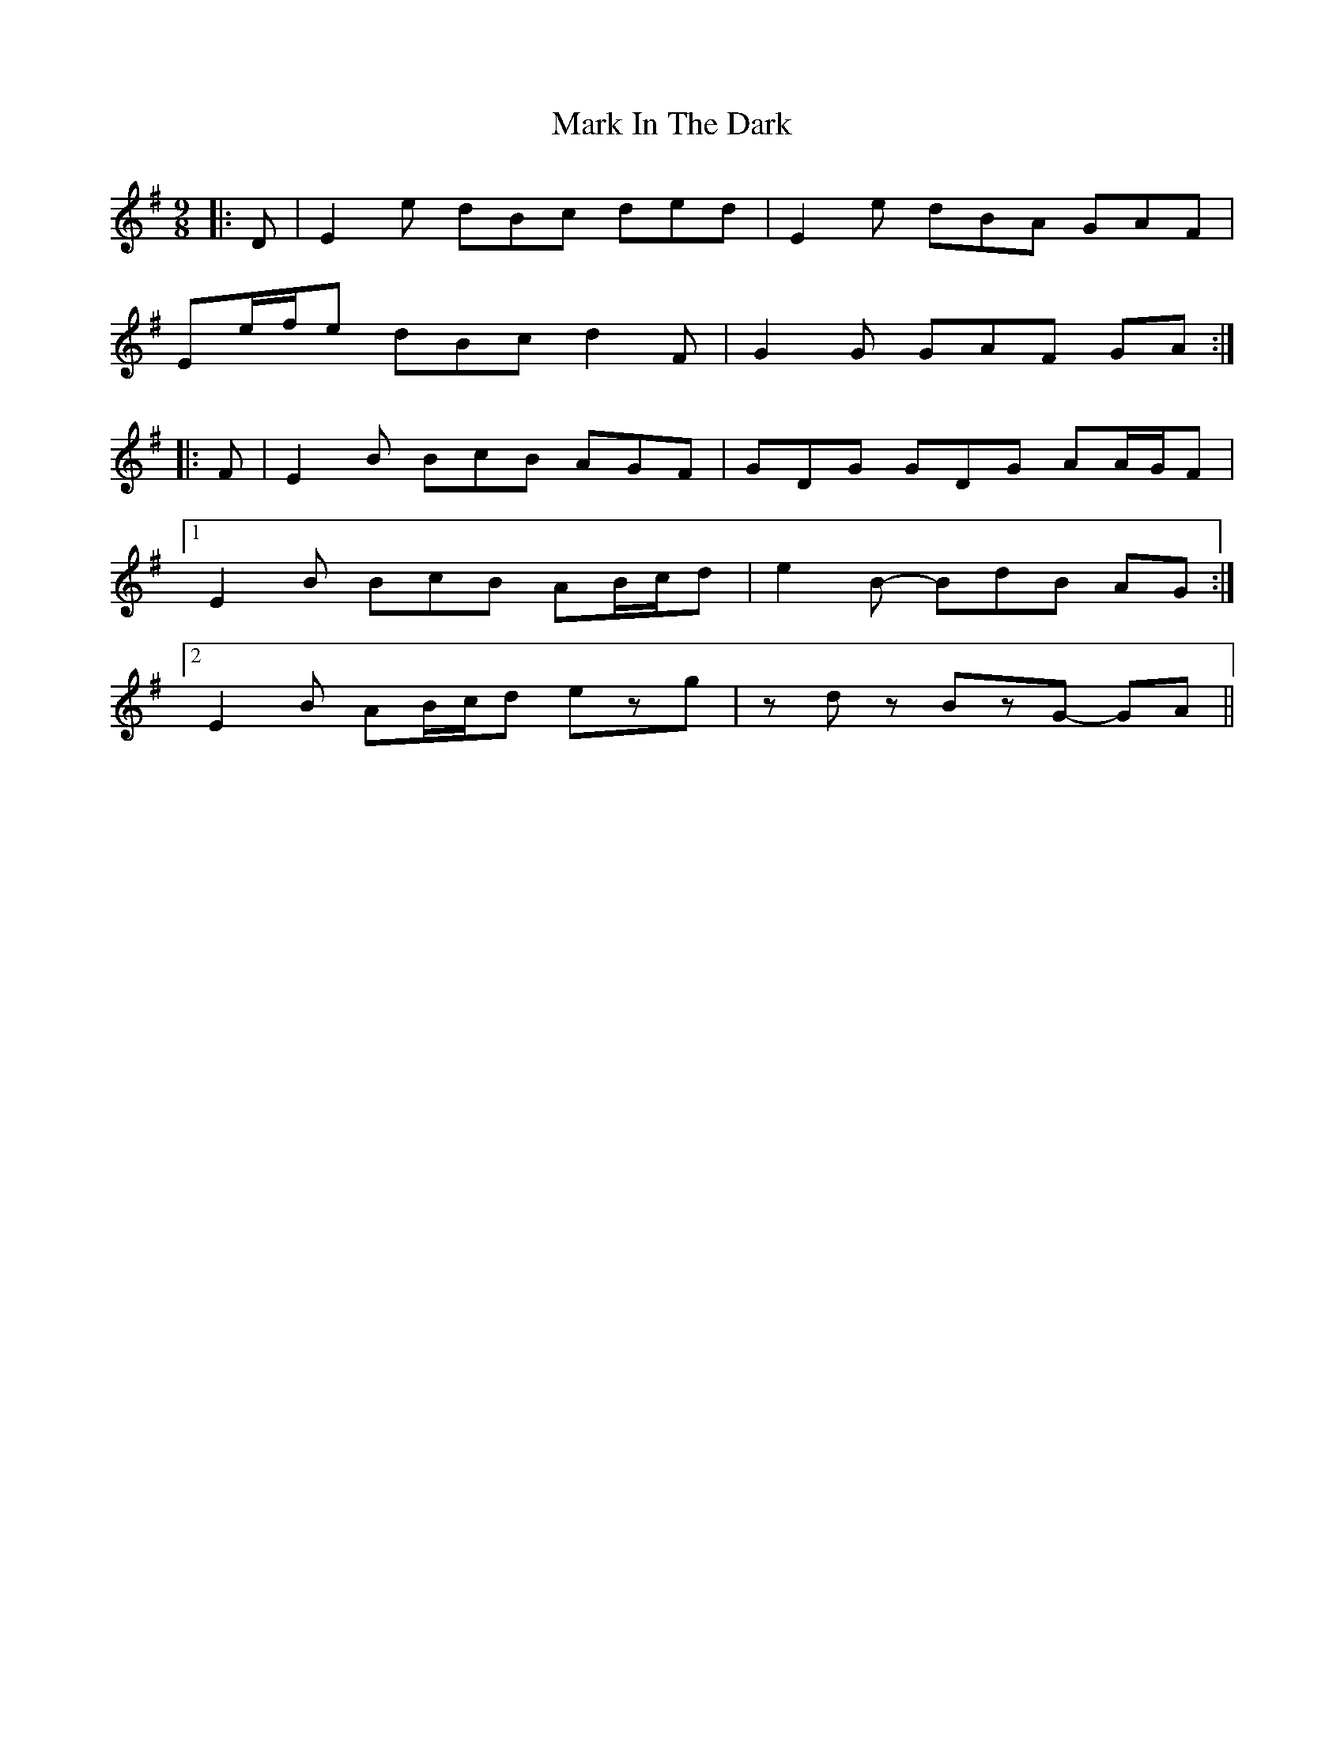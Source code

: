 X: 25574
T: Mark In The Dark
R: slip jig
M: 9/8
K: Eminor
|:D|E2 e dBc ded|E2 e dBA GAF|
Ee/f/e dBc d2 F|G2 G GAF GA:|
|:F|E2 B BcB AGF|GDG GDG AA/G/F|
[1 E2 B BcB AB/c/d|e2 B- BdB AG:|
[2 E2 B AB/c/d ezg|zdz BzG- GA||

